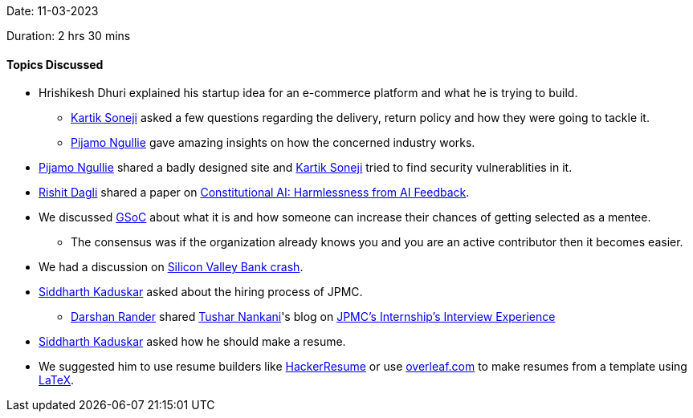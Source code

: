 Date: 11-03-2023

Duration: 2 hrs 30 mins

==== Topics Discussed

* Hrishikesh Dhuri explained his startup idea for an e-commerce platform and what he is trying to build.
    ** link:https://twitter.com/KartikSoneji_[Kartik Soneji^] asked a few questions regarding the delivery,  return policy and how they were going to tackle it.
    ** link:https://www.linkedin.com/in/pijamo-ngullie-9a5971b5[Pijamo Ngullie^] gave amazing insights on how the concerned industry works.
* link:https://www.linkedin.com/in/pijamo-ngullie-9a5971b5[Pijamo Ngullie^] shared a badly designed site and link:https://twitter.com/KartikSoneji_[Kartik Soneji^] tried to find security vulnerablities in it.
* link:https://twitter.com/rishit_dagli[Rishit Dagli^] shared a paper on link:https://arxiv.org/abs/2212.08073[Constitutional AI: Harmlessness from AI Feedback^].
* We discussed link:https://summerofcode.withgoogle.com[GSoC^] about what it is and how someone can increase their chances of getting selected as a mentee.
    ** The consensus was if the organization already knows you and you are an active contributor then it becomes easier.
* We had a discussion on link:https://edition.cnn.com/business/live-news/silicon-valley-bank-collapse-updates-03-13-23/index.html[Silicon Valley Bank crash^].
* link:https://twitter.com/ambitions2003[Siddharth Kaduskar^] asked about the hiring process of JPMC.
    ** link:https://twitter.com/SirusTweets[Darshan Rander^] shared link:https://twitter.com/tusharnankanii[Tushar Nankani^]'s blog on link:https://blog.tusharnankani.com/posts/jpmc-interview[JPMC's Internship's Interview Experience]
* link:https://twitter.com/ambitions2003[Siddharth Kaduskar^] asked how he should make a resume.
    * We suggested him to use resume builders like link:https://hackerresume.com[HackerResume] or use link:https://overleaf.com[overleaf.com] to make resumes from a template using link:https://latex-project.org[LaTeX^].
